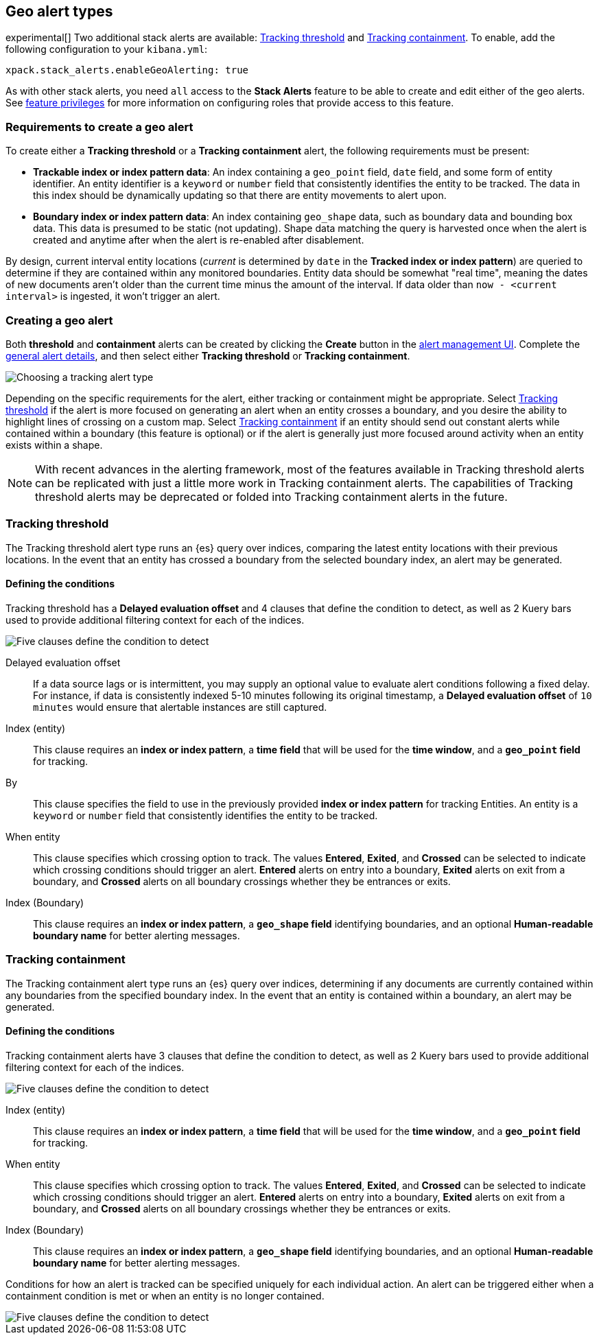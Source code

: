 [role="xpack"]
[[geo-alert-types]]
== Geo alert types

experimental[] Two additional stack alerts are available:
<<alert-type-tracking-threshold>> and <<alert-type-tracking-containment>>. To enable,
add the following configuration to your `kibana.yml`:

```yml
xpack.stack_alerts.enableGeoAlerting: true
```

As with other stack alerts, you need `all` access to the *Stack Alerts* feature
to be able to create and edit either of the geo alerts.
See <<kibana-feature-privileges, feature privileges>> for more information on configuring roles that provide access to this feature. 

[float]
=== Requirements to create a geo alert

To create either a *Tracking threshold* or a *Tracking containment* alert, the
following requirements must be present:

- *Trackable index or index pattern data*: An index containing a `geo_point` field, `date` field,
and some form of entity identifier. An entity identifier is a `keyword` or `number`
field that consistently identifies the entity to be tracked. The data in this index should be dynamically
updating so that there are entity movements to alert upon.
- *Boundary index or index pattern data*: An index containing `geo_shape` data, such as boundary data and bounding box data.
This data is presumed to be static (not updating). Shape data matching the query is
harvested once when the alert is created and anytime after when the alert is re-enabled
after disablement.

By design, current interval entity locations (_current_ is determined by `date` in
the *Tracked index or index pattern*) are queried to determine if they are contained
within any monitored boundaries. Entity
data should be somewhat "real time", meaning the dates of new documents aren’t older
than the current time minus the amount of the interval. If data older than
`now - <current interval>` is ingested, it won't trigger an alert.

[float]
=== Creating a geo alert
Both *threshold* and *containment* alerts can be created by clicking the *Create*
button in the <<alert-management, alert management UI>>.
Complete the <<defining-alerts-general-details, general alert details>>, and
then select either *Tracking threshold* or *Tracking containment*.

[role="screenshot"]
image::images/alert-types-tracking-select.png[Choosing a tracking alert type]

Depending on the specific requirements for the alert, either tracking or containment
might be appropriate. Select <<alert-type-tracking-threshold>> if the alert is more
focused on generating an alert when an entity crosses a boundary, and you desire the
ability to highlight lines of crossing on a custom map. Select  
<<alert-type-tracking-containment>> if an entity should send out constant alerts
while contained within a boundary (this feature is optional) or if the alert is generally
just more focused around activity when an entity exists within a shape.

[NOTE]
==================================================
With recent advances in the alerting framework, most of the features
available in Tracking threshold alerts can be replicated with just
a little more work in Tracking containment alerts. The capabilities of Tracking
threshold alerts may be deprecated or folded into Tracking containment alerts
in the future.
==================================================

[float]
[[alert-type-tracking-threshold]]
=== Tracking threshold
The Tracking threshold alert type runs an {es} query over indices, comparing the latest
entity locations with their previous locations. In the event that an entity has crossed a
boundary from the selected boundary index, an alert may be generated.

[float]
==== Defining the conditions
Tracking threshold has a *Delayed evaluation offset* and 4 clauses that define the
condition to detect, as well as 2 Kuery bars used to provide additional filtering
context for each of the indices.

[role="screenshot"]
image::images/alert-types-tracking-threshold-conditions.png[Five clauses define the condition to detect]


Delayed evaluation offset:: If a data source lags or is intermittent, you may supply
an optional value to evaluate alert conditions following a fixed delay. For instance, if data
is consistently indexed 5-10 minutes following its original timestamp, a *Delayed evaluation
offset* of `10 minutes` would ensure that alertable instances are still captured.
Index (entity):: This clause requires an *index or index pattern*, a *time field* that will be used for the *time window*, and a *`geo_point` field* for tracking.
By:: This clause specifies the field to use in the previously provided
*index or index pattern* for tracking Entities. An entity is a `keyword`
or `number` field that consistently identifies the entity to be tracked. 
When entity:: This clause specifies which crossing option to track. The values
*Entered*, *Exited*, and *Crossed* can be selected to indicate which crossing conditions
should trigger an alert. *Entered* alerts on entry into a boundary, *Exited* alerts on exit
from a boundary, and *Crossed* alerts on all boundary crossings whether they be entrances
or exits.
Index (Boundary):: This clause requires an *index or index pattern*, a *`geo_shape` field*
identifying boundaries, and an optional *Human-readable boundary name* for better alerting
messages.

[float]
[[alert-type-tracking-containment]]
=== Tracking containment
The Tracking containment alert type runs an {es} query over indices, determining if any
documents are currently contained within any boundaries from the specified boundary index.
In the event that an entity is contained within a boundary, an alert may be generated.

[float]
==== Defining the conditions
Tracking containment alerts have 3 clauses that define the condition to detect,
as well as 2 Kuery bars used to provide additional filtering context for each of the indices.

[role="screenshot"]
image::images/alert-types-tracking-containment-conditions.png[Five clauses define the condition to detect]

Index (entity):: This clause requires an *index or index pattern*, a *time field* that will be used for the *time window*, and a *`geo_point` field* for tracking.
When entity:: This clause specifies which crossing option to track. The values
*Entered*, *Exited*, and *Crossed* can be selected to indicate which crossing conditions
should trigger an alert. *Entered* alerts on entry into a boundary, *Exited* alerts on exit
from a boundary, and *Crossed* alerts on all boundary crossings whether they be entrances
or exits.
Index (Boundary):: This clause requires an *index or index pattern*, a *`geo_shape` field*
identifying boundaries, and an optional *Human-readable boundary name* for better alerting
messages.

Conditions for how an alert is tracked can be specified uniquely for each individual action.
An alert can be triggered either when a containment condition is met or when an entity
is no longer contained.

[role="screenshot"]
image::images/alert-types-tracking-containment-action-options.png[Five clauses define the condition to detect]
